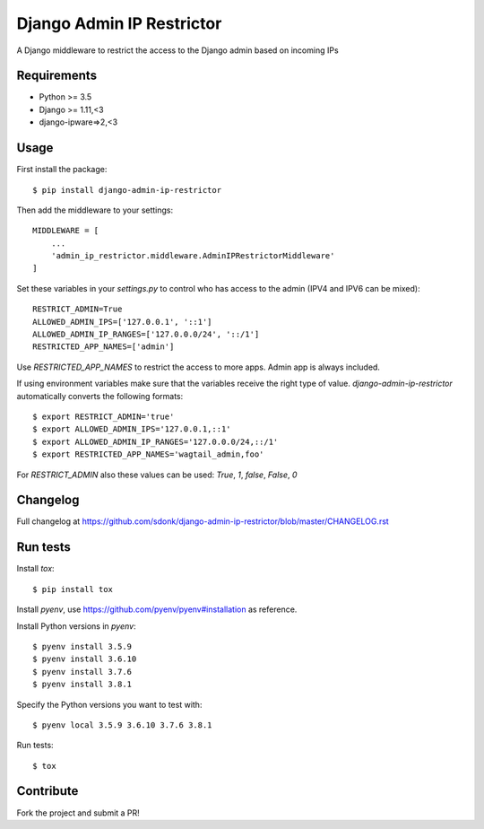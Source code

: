 Django Admin IP Restrictor
==========================

.. image:: https://travis-ci.org/sdonk/django-admin-ip-restrictor.svg?branch=master
    :target: https://travis-ci.org/sdonk/django-admin-ip-restrictor

.. image:: https://codecov.io/gh/uktrade/django-admin-ip-restrictor/branch/master/graph/badge.svg
    :target: https://codecov.io/gh/uktrade/django-admin-ip-restrictor

.. image:: https://img.shields.io/pypi/v/django-admin-ip-restrictor.svg
    :target: https://pypi.python.org/pypi/django-admin-ip-restrictor

.. image:: https://img.shields.io/pypi/pyversions/django-admin-ip-restrictor.svg
    :target: https://pypi.python.org/pypi/django-admin-ip-restrictor

.. image:: https://img.shields.io/pypi/l/django-admin-ip-restrictor.svg
    :target: https://pypi.python.org/pypi/django-admin-ip-restrictor

A Django middleware to restrict the access to the Django admin based on incoming IPs

Requirements
------------

* Python >= 3.5
* Django >= 1.11,<3
* django-ipware=>2,<3


Usage
-----

First install the package::

    $ pip install django-admin-ip-restrictor

Then add the middleware to your settings::

    MIDDLEWARE = [
        ...
        'admin_ip_restrictor.middleware.AdminIPRestrictorMiddleware'
    ]

Set these variables in your `settings.py` to control who has access to the admin (IPV4 and IPV6 can be mixed)::

    RESTRICT_ADMIN=True
    ALLOWED_ADMIN_IPS=['127.0.0.1', '::1']
    ALLOWED_ADMIN_IP_RANGES=['127.0.0.0/24', '::/1']
    RESTRICTED_APP_NAMES=['admin']


Use `RESTRICTED_APP_NAMES` to restrict the access to more apps. Admin app is always included.

If using environment variables make sure that the variables receive the right type of value.
`django-admin-ip-restrictor` automatically converts the following formats::

    $ export RESTRICT_ADMIN='true'
    $ export ALLOWED_ADMIN_IPS='127.0.0.1,::1'
    $ export ALLOWED_ADMIN_IP_RANGES='127.0.0.0/24,::/1'
    $ export RESTRICTED_APP_NAMES='wagtail_admin,foo'


For `RESTRICT_ADMIN` also these values can be used: `True`, `1`, `false`, `False`, `0`

Changelog
---------
Full changelog at https://github.com/sdonk/django-admin-ip-restrictor/blob/master/CHANGELOG.rst

Run tests
---------

Install `tox`::

    $ pip install tox


Install `pyenv`, use https://github.com/pyenv/pyenv#installation as reference.

Install Python versions in `pyenv`::

    $ pyenv install 3.5.9
    $ pyenv install 3.6.10
    $ pyenv install 3.7.6
    $ pyenv install 3.8.1

Specify the Python versions you want to test with::

    $ pyenv local 3.5.9 3.6.10 3.7.6 3.8.1

Run tests::

    $ tox

Contribute
----------

Fork the project and submit a PR!
